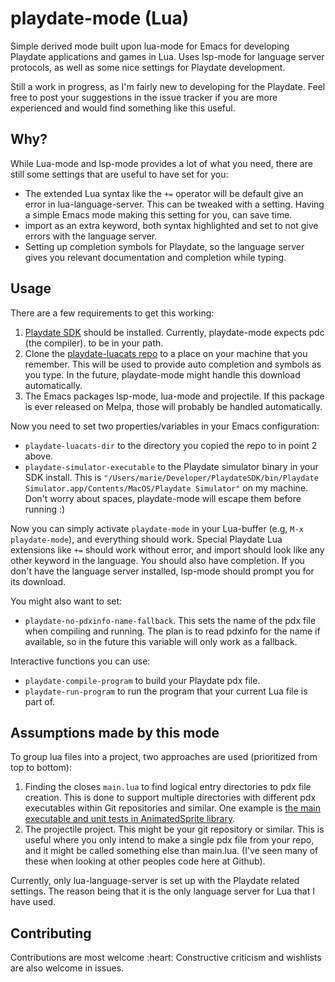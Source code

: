 * playdate-mode (Lua)
Simple derived mode built upon lua-mode for Emacs for developing Playdate applications and games in Lua. Uses lsp-mode for language server protocols, as well as some nice settings for Playdate development.


Still a work in progress, as I'm fairly new to developing for the Playdate. Feel free to post your suggestions in the issue tracker if you are more experienced and would find something like this useful.

** Why?
While Lua-mode and lsp-mode provides a lot of what you need, there are still some settings that are useful to have set for you:
- The extended Lua syntax like the =+== operator will be default give an error in lua-language-server. This can be tweaked with a setting. Having a simple Emacs mode making this setting for you, can save time.
- import as an extra keyword, both syntax highlighted and set to not give errors with the language server.
- Setting up completion symbols for Playdate, so the language server gives you relevant documentation and completion while typing.
  
  
** Usage
There are a few requirements to get this working:
1. [[https://play.date/dev/][Playdate SDK]] should be installed. Currently, playdate-mode expects pdc (the compiler). to be in your path. 
2. Clone the [[https://github.com/notpeter/playdate-luacats][playdate-luacats repo]] to a place on your machine that you remember. This will be used to provide auto completion and symbols as you type. In the future, playdate-mode might handle this download automatically.
3. The Emacs packages lsp-mode, lua-mode and projectile. If this package is ever released on Melpa, those will probably be handled automatically.


Now you need to set two properties/variables in your Emacs configuration:
- =playdate-luacats-dir= to the directory you copied the repo to in point 2 above.
- =playdate-simulator-executable= to the Playdate simulator binary in your SDK install. This is ="/Users/marie/Developer/PlaydateSDK/bin/Playdate Simulator.app/Contents/MacOS/Playdate Simulator"= on my machine. Don't worry about spaces, playdate-mode will escape them before running :)


Now you can simply activate =playdate-mode= in your Lua-buffer (e.g, =M-x playdate-mode=), and everything should work. Special Playdate Lua extensions like =+== should work without error, and import should look like any other keyword in the language. You should also have completion. If you don't have the language server installed, lsp-mode should prompt you for its download.


You might also want to set:
- =playdate-no-pdxinfo-name-fallback=. This sets the name of the pdx file when compiling and running. The plan is to read pdxinfo for the name if available, so in the future this variable will only work as a fallback.



Interactive functions you can use:
- =playdate-compile-program= to build your Playdate pdx file.
- =playdate-run-program= to run the program that your current Lua file is part of.

  
** Assumptions made by this mode
To group lua files into a project, two approaches are used (prioritized from top to bottom):
1. Finding the closes =main.lua= to find logical entry directories to pdx file creation. This is done to support multiple directories with different pdx executables within Git repositories and similar. One example is [[https://github.com/Whitebrim/AnimatedSprite/blob/master/tests/unit-tests/source/main.lua][the main executable and unit tests in AnimatedSprite library]].
2. The projectile project. This might be your git repository or similar. This is useful where you only intend to make a single pdx file from your repo, and it might be called something else than main.lua. (I've seen many of these when looking at other peoples code here at Github).


Currently, only lua-language-server is set up with the Playdate related settings. The reason being that it is the only language server for Lua that I have used.

** Contributing
Contributions are most welcome :heart: Constructive criticism and wishlists are also welcome in issues.
